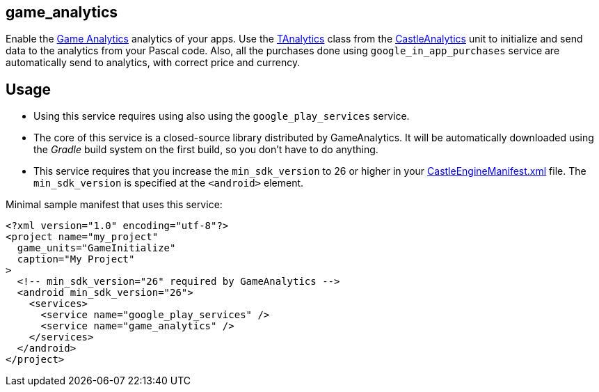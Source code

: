 ## game_analytics

Enable the http://www.gameanalytics.com/[Game Analytics] analytics of your apps. Use the https://castle-engine.io/apidoc/html/CastleAnalytics.TAnalytics.html[TAnalytics] class from the https://castle-engine.io/apidoc/html/CastleAnalytics.html[CastleAnalytics] unit to initialize and send data to the analytics from your Pascal code. Also, all the purchases done using `google_in_app_purchases` service are automatically send to analytics, with correct price and currency.

## Usage

* Using this service requires using also using the `google_play_services` service.

* The core of this service is a closed-source library distributed by GameAnalytics. It will be automatically downloaded using the _Gradle_ build system on the first build, so you don't have to do anything.

* This service requires that you increase the `min_sdk_version` to 26 or higher in your link:pass:[CastleEngineManifest.xml examples][CastleEngineManifest.xml] file. The `min_sdk_version` is specified at the `<android>` element.

Minimal sample manifest that uses this service:

[source,xml]
----
<?xml version="1.0" encoding="utf-8"?>
<project name="my_project"
  game_units="GameInitialize"
  caption="My Project"
>
  <!-- min_sdk_version="26" required by GameAnalytics -->
  <android min_sdk_version="26">
    <services>
      <service name="google_play_services" />
      <service name="game_analytics" />
    </services>
  </android>
</project>
----
